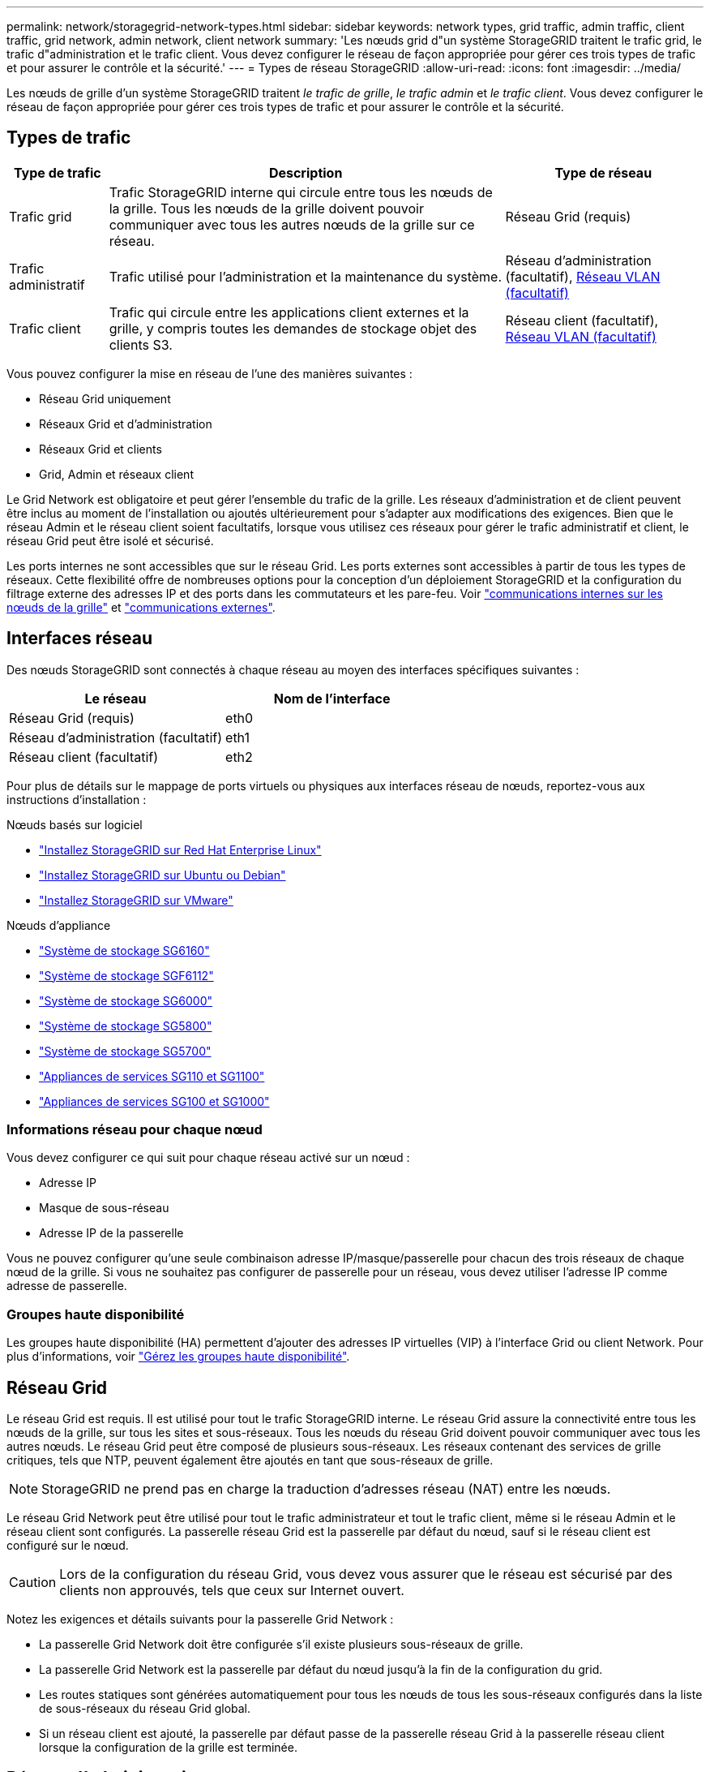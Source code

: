 ---
permalink: network/storagegrid-network-types.html 
sidebar: sidebar 
keywords: network types, grid traffic, admin traffic, client traffic, grid network, admin network, client network 
summary: 'Les nœuds grid d"un système StorageGRID traitent le trafic grid, le trafic d"administration et le trafic client. Vous devez configurer le réseau de façon appropriée pour gérer ces trois types de trafic et pour assurer le contrôle et la sécurité.' 
---
= Types de réseau StorageGRID
:allow-uri-read: 
:icons: font
:imagesdir: ../media/


[role="lead"]
Les nœuds de grille d'un système StorageGRID traitent _le trafic de grille_, _le trafic admin_ et _le trafic client_. Vous devez configurer le réseau de façon appropriée pour gérer ces trois types de trafic et pour assurer le contrôle et la sécurité.



== Types de trafic

[cols="1a,4a,2a"]
|===
| Type de trafic | Description | Type de réseau 


 a| 
Trafic grid
 a| 
Trafic StorageGRID interne qui circule entre tous les nœuds de la grille. Tous les nœuds de la grille doivent pouvoir communiquer avec tous les autres nœuds de la grille sur ce réseau.
 a| 
Réseau Grid (requis)



 a| 
Trafic administratif
 a| 
Trafic utilisé pour l'administration et la maintenance du système.
 a| 
Réseau d'administration (facultatif), <<Réseaux VLAN facultatifs,Réseau VLAN (facultatif)>>



 a| 
Trafic client
 a| 
Trafic qui circule entre les applications client externes et la grille, y compris toutes les demandes de stockage objet des clients S3.
 a| 
Réseau client (facultatif), <<Réseaux VLAN facultatifs,Réseau VLAN (facultatif)>>

|===
Vous pouvez configurer la mise en réseau de l'une des manières suivantes :

* Réseau Grid uniquement
* Réseaux Grid et d'administration
* Réseaux Grid et clients
* Grid, Admin et réseaux client


Le Grid Network est obligatoire et peut gérer l'ensemble du trafic de la grille. Les réseaux d'administration et de client peuvent être inclus au moment de l'installation ou ajoutés ultérieurement pour s'adapter aux modifications des exigences. Bien que le réseau Admin et le réseau client soient facultatifs, lorsque vous utilisez ces réseaux pour gérer le trafic administratif et client, le réseau Grid peut être isolé et sécurisé.

Les ports internes ne sont accessibles que sur le réseau Grid. Les ports externes sont accessibles à partir de tous les types de réseaux. Cette flexibilité offre de nombreuses options pour la conception d'un déploiement StorageGRID et la configuration du filtrage externe des adresses IP et des ports dans les commutateurs et les pare-feu. Voir link:../network/internal-grid-node-communications.html["communications internes sur les nœuds de la grille"] et link:../network/external-communications.html["communications externes"].



== Interfaces réseau

Des nœuds StorageGRID sont connectés à chaque réseau au moyen des interfaces spécifiques suivantes :

[cols="1a,1a"]
|===
| Le réseau | Nom de l'interface 


 a| 
Réseau Grid (requis)
 a| 
eth0



 a| 
Réseau d'administration (facultatif)
 a| 
eth1



 a| 
Réseau client (facultatif)
 a| 
eth2

|===
Pour plus de détails sur le mappage de ports virtuels ou physiques aux interfaces réseau de nœuds, reportez-vous aux instructions d'installation :

.Nœuds basés sur logiciel
* link:../rhel/index.html["Installez StorageGRID sur Red Hat Enterprise Linux"]
* link:../ubuntu/index.html["Installez StorageGRID sur Ubuntu ou Debian"]
* link:../vmware/index.html["Installez StorageGRID sur VMware"]


.Nœuds d'appliance
* https://docs.netapp.com/us-en/storagegrid-appliances/installconfig/hardware-description-sg6100.html["Système de stockage SG6160"^]
* https://docs.netapp.com/us-en/storagegrid-appliances/installconfig/hardware-description-sg6100.html["Système de stockage SGF6112"^]
* https://docs.netapp.com/us-en/storagegrid-appliances/installconfig/hardware-description-sg6000.html["Système de stockage SG6000"^]
* https://docs.netapp.com/us-en/storagegrid-appliances/installconfig/hardware-description-sg5800.html["Système de stockage SG5800"^]
* https://docs.netapp.com/us-en/storagegrid-appliances/installconfig/hardware-description-sg5700.html["Système de stockage SG5700"^]
* https://docs.netapp.com/us-en/storagegrid-appliances/installconfig/hardware-description-sg110-and-1100.html["Appliances de services SG110 et SG1100"^]
* https://docs.netapp.com/us-en/storagegrid-appliances/installconfig/hardware-description-sg100-and-1000.html["Appliances de services SG100 et SG1000"^]




=== Informations réseau pour chaque nœud

Vous devez configurer ce qui suit pour chaque réseau activé sur un nœud :

* Adresse IP
* Masque de sous-réseau
* Adresse IP de la passerelle


Vous ne pouvez configurer qu'une seule combinaison adresse IP/masque/passerelle pour chacun des trois réseaux de chaque nœud de la grille. Si vous ne souhaitez pas configurer de passerelle pour un réseau, vous devez utiliser l'adresse IP comme adresse de passerelle.



=== Groupes haute disponibilité

Les groupes haute disponibilité (HA) permettent d'ajouter des adresses IP virtuelles (VIP) à l'interface Grid ou client Network. Pour plus d'informations, voir link:../admin/managing-high-availability-groups.html["Gérez les groupes haute disponibilité"].



== Réseau Grid

Le réseau Grid est requis. Il est utilisé pour tout le trafic StorageGRID interne. Le réseau Grid assure la connectivité entre tous les nœuds de la grille, sur tous les sites et sous-réseaux. Tous les nœuds du réseau Grid doivent pouvoir communiquer avec tous les autres nœuds. Le réseau Grid peut être composé de plusieurs sous-réseaux. Les réseaux contenant des services de grille critiques, tels que NTP, peuvent également être ajoutés en tant que sous-réseaux de grille.


NOTE: StorageGRID ne prend pas en charge la traduction d'adresses réseau (NAT) entre les nœuds.

Le réseau Grid Network peut être utilisé pour tout le trafic administrateur et tout le trafic client, même si le réseau Admin et le réseau client sont configurés. La passerelle réseau Grid est la passerelle par défaut du nœud, sauf si le réseau client est configuré sur le nœud.


CAUTION: Lors de la configuration du réseau Grid, vous devez vous assurer que le réseau est sécurisé par des clients non approuvés, tels que ceux sur Internet ouvert.

Notez les exigences et détails suivants pour la passerelle Grid Network :

* La passerelle Grid Network doit être configurée s'il existe plusieurs sous-réseaux de grille.
* La passerelle Grid Network est la passerelle par défaut du nœud jusqu'à la fin de la configuration du grid.
* Les routes statiques sont générées automatiquement pour tous les nœuds de tous les sous-réseaux configurés dans la liste de sous-réseaux du réseau Grid global.
* Si un réseau client est ajouté, la passerelle par défaut passe de la passerelle réseau Grid à la passerelle réseau client lorsque la configuration de la grille est terminée.




== Réseau d'administration

Le réseau d'administration est facultatif. Une fois configuré, il peut être utilisé pour l'administration du système et le trafic de maintenance. Le réseau Admin est généralement un réseau privé et n'a pas besoin d'être routable entre les nœuds.

Vous pouvez choisir les nœuds de la grille sur lesquels le réseau Admin doit être activé.

Lorsque vous utilisez le réseau d'administration, le trafic d'administration et de maintenance n'a pas besoin de se déplacer à travers le réseau Grid. Les utilisations courantes du réseau d'administration sont les suivantes :

* Accès aux interfaces utilisateur Grid Manager et tenant Manager.
* Accès aux services critiques tels que les serveurs NTP, les serveurs DNS, les serveurs de gestion externe des clés (KMS) et les serveurs LDAP (Lightweight Directory Access Protocol).
* Accès aux journaux d'audit sur les nœuds d'administration.
* Accès SSH (Secure Shell Protocol) pour la maintenance et le support.


Le réseau Admin n'est jamais utilisé pour le trafic interne du grid. Une passerelle réseau Admin est fournie et permet au réseau Admin de communiquer avec plusieurs sous-réseaux externes. Cependant, la passerelle réseau Admin n'est jamais utilisée comme passerelle par défaut du nœud.

Notez la configuration requise et les détails suivants pour la passerelle réseau d'administration :

* La passerelle réseau d'administration est requise si des connexions sont effectuées en dehors du sous-réseau du réseau d'administration ou si plusieurs sous-réseaux du réseau d'administration sont configurés.
* Des routes statiques sont créées pour chaque sous-réseau configuré dans la liste de sous-réseaux du réseau Admin du nœud.




== Réseau client

Le réseau client est facultatif. Lorsqu'elle est configurée, elle permet l'accès aux services grid pour des applications client telles que S3. Si vous prévoyez d'accéder aux données StorageGRID à une ressource externe (par exemple, un pool de stockage cloud ou le service de réplication StorageGRID CloudMirror), la ressource externe peut également utiliser le réseau client. Les nœuds de la grille peuvent communiquer avec tout sous-réseau accessible via la passerelle réseau client.

Vous pouvez choisir les nœuds de la grille sur lesquels le réseau client doit être activé. Tous les nœuds n'ont pas besoin d'être sur le même réseau client et les nœuds ne communiquent jamais entre eux sur le réseau client. Le réseau client ne fonctionne pas tant que l'installation de la grille n'est pas terminée.

Pour plus de sécurité, vous pouvez spécifier que l'interface client Network d'un nœud n'est pas fiable afin que le réseau client soit plus restrictif que les connexions autorisées. Si l'interface réseau client d'un nœud n'est pas fiable, l'interface accepte les connexions sortantes telles que celles utilisées par la réplication CloudMirror, mais accepte uniquement les connexions entrantes sur les ports qui ont été explicitement configurés comme des noeuds finaux d'équilibreur de charge. Voir link:../admin/manage-firewall-controls.html["Gérer les contrôles de pare-feu"] et link:../admin/configuring-load-balancer-endpoints.html["Configurer les terminaux de l'équilibreur de charge"].

Lorsque vous utilisez un réseau client, le trafic client n'a pas besoin de circuler sur le réseau Grid. Le trafic réseau de la grille peut être séparé sur un réseau sécurisé et non routable. Les types de nœud suivants sont souvent configurés avec un réseau client :

* Nœuds de passerelle, car ces nœuds fournissent un accès au service StorageGRID Load Balancer et au client S3 pour la grille.
* Nœuds de stockage, car ces nœuds fournissent l'accès au protocole S3, aux pools de stockage cloud et au service de réplication CloudMirror.
* Nœuds d'administration : pour s'assurer que les utilisateurs locataires peuvent se connecter au gestionnaire des locataires sans avoir à utiliser le réseau d'administration.


Notez les éléments suivants pour la passerelle réseau client :

* La passerelle réseau client est requise si le réseau client est configuré.
* Lorsque la configuration de la grille est terminée, la passerelle réseau client devient la route par défaut pour le nœud de la grille.




== Réseaux VLAN facultatifs

Si nécessaire, vous pouvez éventuellement utiliser des réseaux LAN virtuels (VLAN) pour le trafic client et pour certains types de trafic d'administration. Cependant, le trafic du grid ne peut pas utiliser d'interface VLAN. Le trafic StorageGRID interne entre les nœuds doit toujours utiliser le réseau Grid sur eth0.

Pour prendre en charge l'utilisation des VLAN, vous devez configurer une ou plusieurs interfaces sur un nœud en tant qu'interfaces de jonction au niveau du commutateur. Vous pouvez configurer l'interface réseau Grid (eth0) ou l'interface réseau client (eth2) en tant que ligne réseau, ou vous pouvez ajouter des interfaces de ligne réseau au nœud.

Si eth0 est configuré en tant que ligne réseau, le trafic réseau Grid passe par l'interface native de la ligne de réseau, comme configuré sur le commutateur. De même, si eth2 est configuré en tant que jonction et que le réseau client est également configuré sur le même nœud, le réseau client utilise le VLAN natif du port de jonction, tel qu'il est configuré sur le switch.

Seul le trafic administratif entrant, tel qu'utilisé pour le trafic SSH, Grid Manager ou tenant Manager, est pris en charge sur les réseaux VLAN. Le trafic sortant, tel qu'utilisé pour les réseaux NTP, DNS, LDAP, KMS et Cloud Storage pools, n'est pas pris en charge sur les réseaux VLAN.


NOTE: Les interfaces VLAN peuvent être ajoutées aux nœuds d'administration et aux nœuds de passerelle uniquement. Vous ne pouvez pas utiliser d'interface VLAN pour l'accès des clients ou des administrateurs aux nœuds de stockage.

Reportez-vous  à la section link:../admin/configure-vlan-interfaces.html["Configurez les interfaces VLAN"] pour obtenir des instructions et des instructions.

Les interfaces VLAN sont utilisées uniquement dans les groupes haute disponibilité et des adresses VIP sont attribuées sur le nœud actif. Reportez-vous  à la section link:../admin/managing-high-availability-groups.html["Gérez les groupes haute disponibilité"] pour obtenir des instructions et des instructions.
